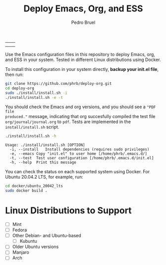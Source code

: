 #+TITLE: Deploy Emacs, Org, and ESS
#+AUTHOR: Pedro Bruel
#+STARTUP: overview indent

| [[https://github.com/phrb/deploy-org/actions/workflows/ubuntu_20042_lts.yml][https://github.com/phrb/deploy-org/actions/workflows/ubuntu_20042_lts.yml/badge.svg]] | [[https://github.com/phrb/deploy-org/actions/workflows/ubuntu_2104.yml][https://github.com/phrb/deploy-org/actions/workflows/ubuntu_2104.yml/badge.svg]] |
| [[https://github.com/phrb/deploy-org/actions/workflows/debian_109.yml][https://github.com/phrb/deploy-org/actions/workflows/debian_109.yml/badge.svg]]             | [[https://github.com/phrb/deploy-org/actions/workflows/debian_11.yml][https://github.com/phrb/deploy-org/actions/workflows/debian_11.yml/badge.svg]]     |

Use the Emacs  configuration files in this repository to  deploy Emacs, org, and
ESS in your system. Tested in different Linux distributions using Docker.

To  install this  configuration in  your system  directly, *backup  your init.el
file*, then run:

#+begin_SRC bash :results output :session *Shell* :eval no-export :exports code
git clone https://github.com/phrb/deploy-org.git
cd deploy-org
sudo ./install/install.sh -i
./install/install.sh -e -t
#+end_SRC

You should  check the Emacs and  org versions, and  you should see a  ="PDF file
produced."=  message, indicating  that org  succesfully compiled  the test  file
=org/journal/journal.org=   to   =pdf=.    Tests    are   implemented   in   the
=install/install.sh= script.

#+begin_SRC bash :results output :session *Shell* :eval no-export :exports both
./install/install.sh -h
#+end_SRC

#+RESULTS:
: Usage: ./install/install.sh [OPTION]
: 	-i, --install	Install dependencies (requires sudo privileges)
: 	-e, --emacs	Copy "init.el" to user home [/home/phrb/.emacs.d/]
: 	-t, --test	Test user configuration [/home/phrb/.emacs.d/init.el]
: 	-h, --help	Print this message

You can  check the  status on  each supported system  using Docker.   For Ubuntu
20.04.2 LTS, for example, run:

#+begin_SRC bash :results output :session *Shell* :eval no-export :exports code
cd docker/ubuntu_20042_lts
sudo docker build .
#+end_SRC

* Linux Distributions to Support
- [ ] Mint
- [ ] Fedora
- [ ] Other Debian- and Ubuntu-based
  - [ ] Kubuntu
- [ ] Older Ubuntu versions
- [ ] Manjaro
- [ ] Arch
